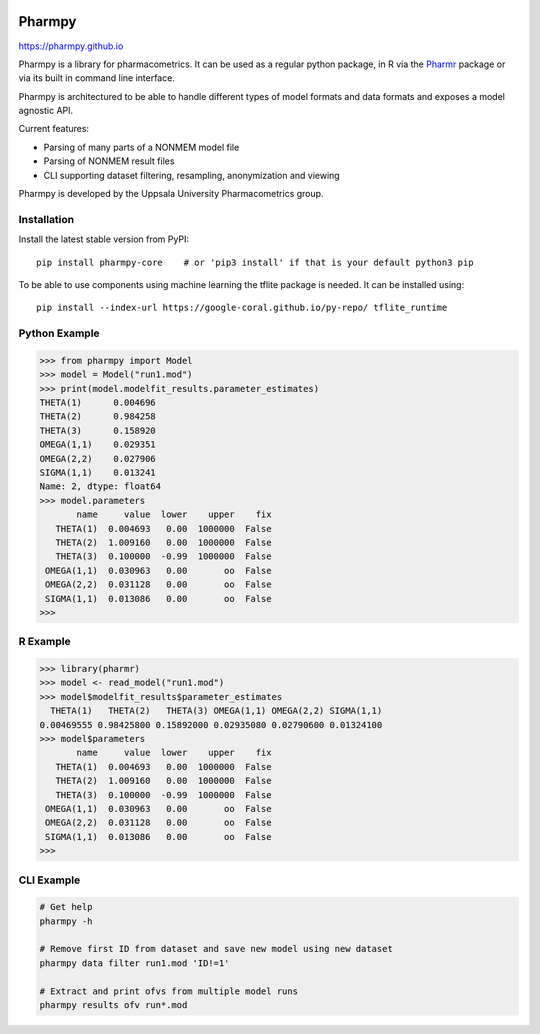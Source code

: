 .. image:: https://img.shields.io/pypi/v/pharmpy-core.svg
   :target: https://pypi.org/project/pharmpy-core

.. image:: https://img.shields.io/pypi/l/pharmpy-core.svg
   :target: https://github.com/pharmpy/pharmpy/blob/master/LICENSE.LESSER

.. image:: https://github.com/pharmpy/pharmpy/workflows/CI/badge.svg
    :target: https://github.com/pharmpy/pharmpy/actions

.. image:: https://img.shields.io/badge/python-3.7%20|%203.8%20|%203.9-blue
   :target: https://www.python.org/downloads/

.. image:: https://img.shields.io/badge/code%20style-black-000000.svg
   :target: https://github.com/psf/black

.. image:: https://pepy.tech/badge/pharmpy-core/month
   :target: https://pepy.tech/project/pharmpy-core

.. _README:

.. highlight:: console

==============
Pharmpy |logo|
==============

.. |logo| image:: docs/Pharmpy_logo.svg
   :width: 100

https://pharmpy.github.io

.. start-longdesc

Pharmpy is a library for pharmacometrics. It can be used as a regular python package, in R via the `Pharmr <https://github.com/pharmpy/pharmr>`_ package or via its built in command line interface.

Pharmpy is architectured to be able to handle different types of model formats and data formats and exposes a model agnostic API.

Current features:

* Parsing of many parts of a NONMEM model file
* Parsing of NONMEM result files
* CLI supporting dataset filtering, resampling, anonymization and viewing

Pharmpy is developed by the Uppsala University Pharmacometrics group.

.. end-longdesc

Installation
============

Install the latest stable version from PyPI::

    pip install pharmpy-core    # or 'pip3 install' if that is your default python3 pip

To be able to use components using machine learning the tflite package is needed. It can be installed using::

    pip install --index-url https://google-coral.github.io/py-repo/ tflite_runtime

Python Example
==============


>>> from pharmpy import Model
>>> model = Model("run1.mod")
>>> print(model.modelfit_results.parameter_estimates)
THETA(1)      0.004696
THETA(2)      0.984258
THETA(3)      0.158920
OMEGA(1,1)    0.029351
OMEGA(2,2)    0.027906
SIGMA(1,1)    0.013241
Name: 2, dtype: float64
>>> model.parameters
       name     value  lower    upper    fix
   THETA(1)  0.004693   0.00  1000000  False
   THETA(2)  1.009160   0.00  1000000  False
   THETA(3)  0.100000  -0.99  1000000  False
 OMEGA(1,1)  0.030963   0.00       oo  False
 OMEGA(2,2)  0.031128   0.00       oo  False
 SIGMA(1,1)  0.013086   0.00       oo  False
>>>

R Example
=========

.. code-block:: r
   :skipif: False

>>> library(pharmr)
>>> model <- read_model("run1.mod")
>>> model$modelfit_results$parameter_estimates
  THETA(1)   THETA(2)   THETA(3) OMEGA(1,1) OMEGA(2,2) SIGMA(1,1)
0.00469555 0.98425800 0.15892000 0.02935080 0.02790600 0.01324100
>>> model$parameters
       name     value  lower    upper    fix
   THETA(1)  0.004693   0.00  1000000  False
   THETA(2)  1.009160   0.00  1000000  False
   THETA(3)  0.100000  -0.99  1000000  False
 OMEGA(1,1)  0.030963   0.00       oo  False
 OMEGA(2,2)  0.031128   0.00       oo  False
 SIGMA(1,1)  0.013086   0.00       oo  False
>>>

CLI Example
===========

.. code-block:: none

    # Get help
    pharmpy -h

    # Remove first ID from dataset and save new model using new dataset
    pharmpy data filter run1.mod 'ID!=1'

    # Extract and print ofvs from multiple model runs
    pharmpy results ofv run*.mod

